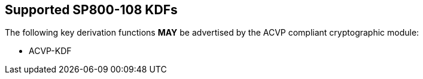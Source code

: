 
[#supported]
== Supported SP800-108 KDFs

The following key derivation functions *MAY* be advertised by the ACVP compliant cryptographic module:

* ACVP-KDF
